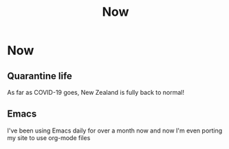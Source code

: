 #+title: Now
#+HUGO_BASE_DIR: ../
#+HUGO_SECTION: /

* Now
:PROPERTIES:
:EXPORT_FILE_NAME: /now
:END:

** Quarantine life

As far as COVID-19 goes, New Zealand is fully back to normal!

** Emacs

I've been using Emacs daily for over a month now and now I'm even porting my site to use org-mode files

